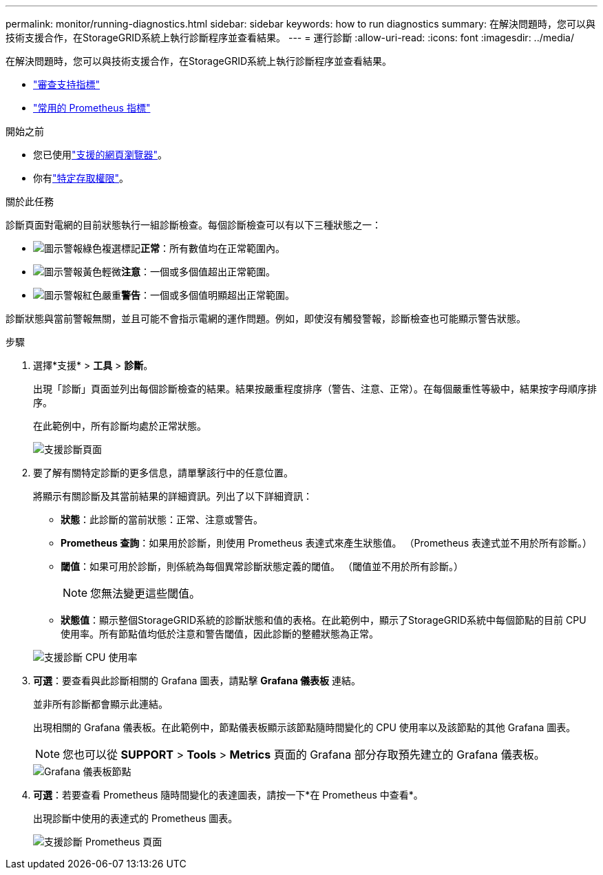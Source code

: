 ---
permalink: monitor/running-diagnostics.html 
sidebar: sidebar 
keywords: how to run diagnostics 
summary: 在解決問題時，您可以與技術支援合作，在StorageGRID系統上執行診斷程序並查看結果。 
---
= 運行診斷
:allow-uri-read: 
:icons: font
:imagesdir: ../media/


[role="lead"]
在解決問題時，您可以與技術支援合作，在StorageGRID系統上執行診斷程序並查看結果。

* link:reviewing-support-metrics.html["審查支持指標"]
* link:commonly-used-prometheus-metrics.html["常用的 Prometheus 指標"]


.開始之前
* 您已使用link:../admin/web-browser-requirements.html["支援的網頁瀏覽器"]。
* 你有link:../admin/admin-group-permissions.html["特定存取權限"]。


.關於此任務
診斷頁面對電網的目前狀態執行一組診斷檢查。每個診斷檢查可以有以下三種狀態之一：

* image:../media/icon_alert_green_checkmark.png["圖示警報綠色複選標記"]*正常*：所有數值均在正常範圍內。
* image:../media/icon_alert_yellow_minor.png["圖示警報黃色輕微"]*注意*：一個或多個值超出正常範圍。
* image:../media/icon_alert_red_critical.png["圖示警報紅色嚴重"]*警告*：一個或多個值明顯超出正常範圍。


診斷狀態與當前警報無關，並且可能不會指示電網的運作問題。例如，即使沒有觸發警報，診斷檢查也可能顯示警告狀態。

.步驟
. 選擇*支援* > *工具* > *診斷*。
+
出現「診斷」頁面並列出每個診斷檢查的結果。結果按嚴重程度排序（警告、注意、正常）。在每個嚴重性等級中，結果按字母順序排序。

+
在此範例中，所有診斷均處於正常狀態。

+
image::../media/support_diagnostics_page.png[支援診斷頁面]

. 要了解有關特定診斷的更多信息，請單擊該行中的任意位置。
+
將顯示有關診斷及其當前結果的詳細資訊。列出了以下詳細資訊：

+
** *狀態*：此診斷的當前狀態：正常、注意或警告。
** *Prometheus 查詢*：如果用於診斷，則使用 Prometheus 表達式來產生狀態值。  （Prometheus 表達式並不用於所有診斷。）
** *閾值*：如果可用於診斷，則係統為每個異常診斷狀態定義的閾值。  （閾值並不用於所有診斷。）
+

NOTE: 您無法變更這些閾值。

** *狀態值*：顯示整個StorageGRID系統的診斷狀態和值的表格。在此範例中，顯示了StorageGRID系統中每個節點的目前 CPU 使用率。所有節點值均低於注意和警告閾值，因此診斷的整體狀態為正常。


+
image::../media/support_diagnostics_cpu_utilization.png[支援診斷 ​​CPU 使用率]

. *可選*：要查看與此診斷相關的 Grafana 圖表，請點擊 *Grafana 儀表板* 連結。
+
並非所有診斷都會顯示此連結。

+
出現相關的 Grafana 儀表板。在此範例中，節點儀表板顯示該節點隨時間變化的 CPU 使用率以及該節點的其他 Grafana 圖表。

+

NOTE: 您也可以從 *SUPPORT* > *Tools* > *Metrics* 頁面的 Grafana 部分存取預先建立的 Grafana 儀表板。

+
image::../media/grafana_dashboard_nodes.png[Grafana 儀表板節點]

. *可選*：若要查看 Prometheus 隨時間變化的表達圖表，請按一下*在 Prometheus 中查看*。
+
出現診斷中使用的表達式的 Prometheus 圖表。

+
image::../media/support_diagnostics_prometheus_png.png[支援診斷 ​​Prometheus 頁面]


